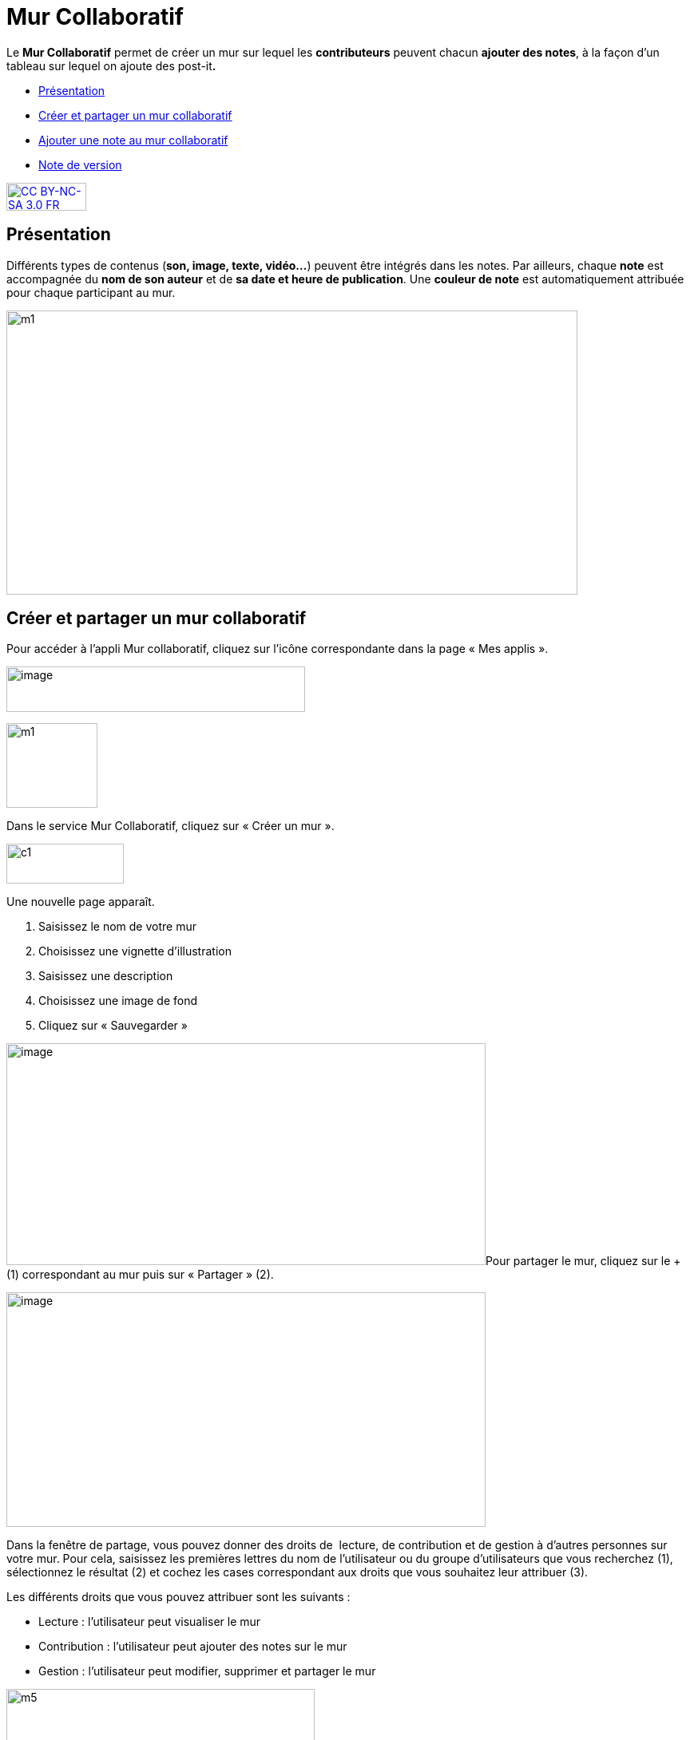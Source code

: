 [[mur-collaboratif]]
= Mur Collaboratif

Le *Mur Collaboratif* permet de créer un mur sur lequel les
*contributeurs* peuvent chacun **ajouter des notes**, à la façon d’un
tableau sur lequel on ajoute des post-it**.**

* link:index.html?iframe=true#presentation[Présentation]
* link:index.html?iframe=true#cas-d-usage-1[Créer et partager un mur
collaboratif]
* link:index.html?iframe=true#cas-d-usage-2[Ajouter une note au mur
collaboratif]
* link:index.html?iframe=true#notes-de-versions[Note de version]

http://creativecommons.org/licenses/by-nc-sa/3.0/fr/[image:../../wp-content/uploads/2015/03/CC-BY-NC-SA-3.0-FR-300x105.png[CC
BY-NC-SA 3.0 FR,width=100,height=35]]

[[presentation]]
== Présentation

Différents types de contenus (**son, image, texte, vidéo…**) peuvent
être intégrés dans les notes. Par ailleurs, chaque *note* est
accompagnée du *nom de son auteur* et de **sa date et heure de
publication**. Une *couleur de note* est automatiquement attribuée pour
chaque participant au mur.

image:../../wp-content/uploads/2015/06/m112.png[m1,width=715,height=356]

[[cas-d-usage-1]]
== Créer et partager un mur collaboratif

Pour accéder à l’appli Mur collaboratif, cliquez sur l’icône
correspondante dans la page « Mes applis ».

image:../../wp-content/uploads/2016/08/mur-1.png[image,width=374,height=57]

image:../../wp-content/uploads/2015/06/m11.png[m1,width=114,height=106]

Dans le service Mur Collaboratif, cliquez sur « Créer un mur ».

image:../../wp-content/uploads/2015/07/c11.png[c1,width=147,height=50]

Une nouvelle page apparaît.

1.  Saisissez le nom de votre mur
2.  Choisissez une vignette d'illustration
3.  Saisissez une description
4.  Choisissez une image de fond
5.  Cliquez sur « Sauvegarder »

image:../../wp-content/uploads/2016/08/mur-2-1024x474.png[image,width=600,height=278]Pour
partager le mur, cliquez sur le + (1) correspondant au mur puis sur
« Partager » (2).

image:../../wp-content/uploads/2016/08/mur-3-1024x501.png[image,width=600,height=294]

Dans la fenêtre de partage, vous pouvez donner des droits de  lecture,
de contribution et de gestion à d’autres personnes sur votre mur. Pour
cela, saisissez les premières lettres du nom de l’utilisateur ou du
groupe d’utilisateurs que vous recherchez (1), sélectionnez le résultat
(2) et cochez les cases correspondant aux droits que vous souhaitez leur
attribuer (3).

Les différents droits que vous pouvez attribuer sont les suivants :

* Lecture : l’utilisateur peut visualiser le mur
* Contribution : l’utilisateur peut ajouter des notes sur le mur
* Gestion : l’utilisateur peut modifier, supprimer et partager le mur

image:../../wp-content/uploads/2015/06/m52.png[m5,width=386,height=279]

[[cas-d-usage-2]]
== Ajouter une note au mur collaboratif

Pour créer une note sur un mur, cliquez sur le mur souhaité.

image:../../wp-content/uploads/2016/08/mur-4-1024x229.png[image,width=600,height=134] +
Puis cliquez sur « Nouvelle note ».

image:../../wp-content/uploads/2015/07/c4.png[c4,width=531,height=359]

Un post-it apparaît, présentant différentes fonctionnalités disponibles
sur la partie supérieure droite. +
image:../../wp-content/uploads/2015/06/m9.png[m9,width=167,height=169]

Pour modifier  la couleur de la note, cliquez
sur: image:../../wp-content/uploads/2015/06/m10.png[m10,width=26,height=25]

Une palette de couleurs apparait sur la partie supérieure de la page.
Cliquez sur la couleur désirée.

image:../../wp-content/uploads/2015/06/m111.png[m11,width=666,height=33]

Pour afficher l'auteur de la note, cliquez
sur: image:../../wp-content/uploads/2015/06/m12.png[m12,width=27,height=23]

image:../../wp-content/uploads/2015/06/m13.png[m13,width=530,height=79]

Pour ajouter du contenu à la note, cliquez
sur: image:../../wp-content/uploads/2015/06/m14.png[m14,width=27,height=24]

image:../../wp-content/uploads/2016/01/éditeur-texte_mur_collabora-1024x288.png[image,width=737,height=207]

Pour supprimer la note, cliquez
sur: image:../../wp-content/uploads/2015/06/m16.png[m16,width=25,height=22]

[[notes-de-versions]]
== Note de version

A chaque nouvelle version de l'application, les nouveautés seront
présentées dans cette section.
